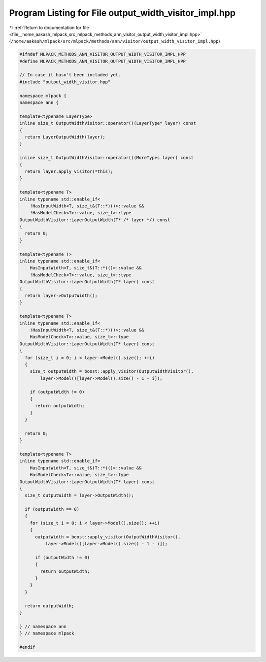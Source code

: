 
.. _program_listing_file__home_aakash_mlpack_src_mlpack_methods_ann_visitor_output_width_visitor_impl.hpp:

Program Listing for File output_width_visitor_impl.hpp
======================================================

|exhale_lsh| :ref:`Return to documentation for file <file__home_aakash_mlpack_src_mlpack_methods_ann_visitor_output_width_visitor_impl.hpp>` (``/home/aakash/mlpack/src/mlpack/methods/ann/visitor/output_width_visitor_impl.hpp``)

.. |exhale_lsh| unicode:: U+021B0 .. UPWARDS ARROW WITH TIP LEFTWARDS

.. code-block:: cpp

   
   #ifndef MLPACK_METHODS_ANN_VISITOR_OUTPUT_WIDTH_VISITOR_IMPL_HPP
   #define MLPACK_METHODS_ANN_VISITOR_OUTPUT_WIDTH_VISITOR_IMPL_HPP
   
   // In case it hasn't been included yet.
   #include "output_width_visitor.hpp"
   
   namespace mlpack {
   namespace ann {
   
   template<typename LayerType>
   inline size_t OutputWidthVisitor::operator()(LayerType* layer) const
   {
     return LayerOutputWidth(layer);
   }
   
   inline size_t OutputWidthVisitor::operator()(MoreTypes layer) const
   {
     return layer.apply_visitor(*this);
   }
   
   template<typename T>
   inline typename std::enable_if<
       !HasInputWidth<T, size_t&(T::*)()>::value &&
       !HasModelCheck<T>::value, size_t>::type
   OutputWidthVisitor::LayerOutputWidth(T* /* layer */) const
   {
     return 0;
   }
   
   template<typename T>
   inline typename std::enable_if<
       HasInputWidth<T, size_t&(T::*)()>::value &&
       !HasModelCheck<T>::value, size_t>::type
   OutputWidthVisitor::LayerOutputWidth(T* layer) const
   {
     return layer->OutputWidth();
   }
   
   template<typename T>
   inline typename std::enable_if<
       !HasInputWidth<T, size_t&(T::*)()>::value &&
       HasModelCheck<T>::value, size_t>::type
   OutputWidthVisitor::LayerOutputWidth(T* layer) const
   {
     for (size_t i = 0; i < layer->Model().size(); ++i)
     {
       size_t outputWidth = boost::apply_visitor(OutputWidthVisitor(),
           layer->Model()[layer->Model().size() - 1 - i]);
   
       if (outputWidth != 0)
       {
         return outputWidth;
       }
     }
   
     return 0;
   }
   
   template<typename T>
   inline typename std::enable_if<
       HasInputWidth<T, size_t&(T::*)()>::value &&
       HasModelCheck<T>::value, size_t>::type
   OutputWidthVisitor::LayerOutputWidth(T* layer) const
   {
     size_t outputWidth = layer->OutputWidth();
   
     if (outputWidth == 0)
     {
       for (size_t i = 0; i < layer->Model().size(); ++i)
       {
         outputWidth = boost::apply_visitor(OutputWidthVisitor(),
             layer->Model()[layer->Model().size() - 1 - i]);
   
         if (outputWidth != 0)
         {
           return outputWidth;
         }
       }
     }
   
     return outputWidth;
   }
   
   } // namespace ann
   } // namespace mlpack
   
   #endif
